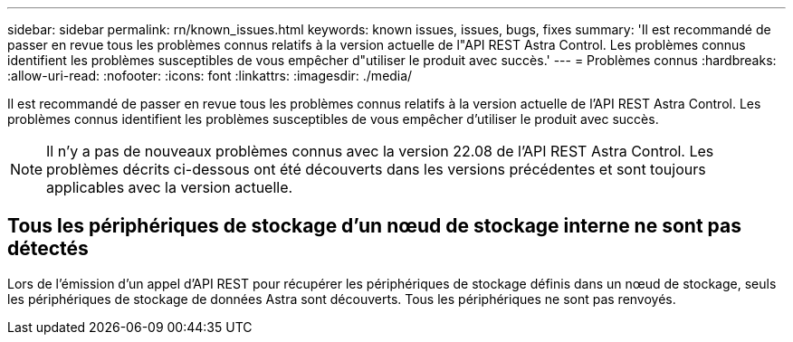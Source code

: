 ---
sidebar: sidebar 
permalink: rn/known_issues.html 
keywords: known issues, issues, bugs, fixes 
summary: 'Il est recommandé de passer en revue tous les problèmes connus relatifs à la version actuelle de l"API REST Astra Control. Les problèmes connus identifient les problèmes susceptibles de vous empêcher d"utiliser le produit avec succès.' 
---
= Problèmes connus
:hardbreaks:
:allow-uri-read: 
:nofooter: 
:icons: font
:linkattrs: 
:imagesdir: ./media/


[role="lead"]
Il est recommandé de passer en revue tous les problèmes connus relatifs à la version actuelle de l'API REST Astra Control. Les problèmes connus identifient les problèmes susceptibles de vous empêcher d'utiliser le produit avec succès.


NOTE: Il n'y a pas de nouveaux problèmes connus avec la version 22.08 de l'API REST Astra Control. Les problèmes décrits ci-dessous ont été découverts dans les versions précédentes et sont toujours applicables avec la version actuelle.



== Tous les périphériques de stockage d'un nœud de stockage interne ne sont pas détectés

Lors de l'émission d'un appel d'API REST pour récupérer les périphériques de stockage définis dans un nœud de stockage, seuls les périphériques de stockage de données Astra sont découverts. Tous les périphériques ne sont pas renvoyés.
